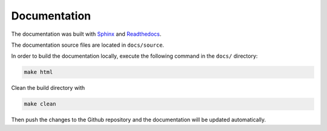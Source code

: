 ***************
Documentation
***************

The documentation was built with `Sphinx <https://www.sphinx-doc.org/en/master/>`_
and `Readthedocs <https://readthedocs.org/>`_.

The documentation source files are located in ``docs/source``.

In order to build the documentation locally, execute the following command in the ``docs/`` directory:

.. code-block:: bash

   make html

Clean the build directory with

.. code-block:: bash

   make clean 

Then push the changes to the Github repository and the documentation will be updated automatically.
